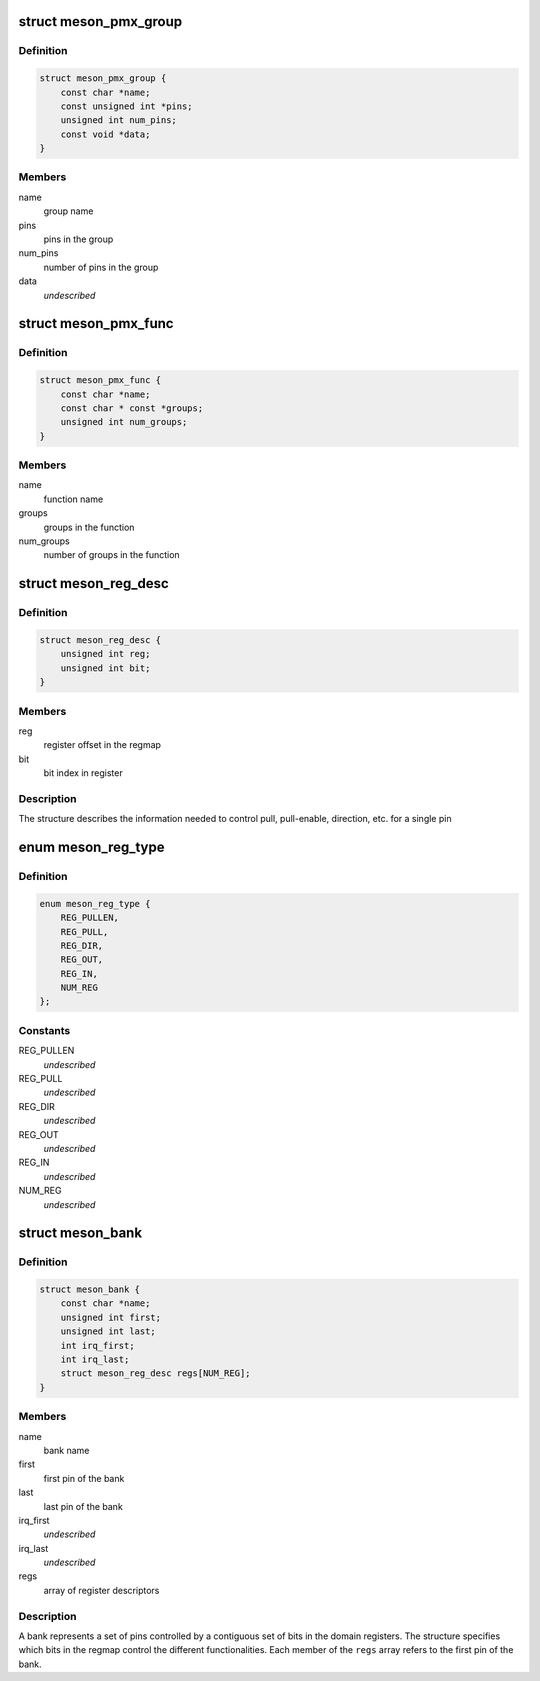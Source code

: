.. -*- coding: utf-8; mode: rst -*-
.. src-file: drivers/pinctrl/meson/pinctrl-meson.h

.. _`meson_pmx_group`:

struct meson_pmx_group
======================

.. c:type:: struct meson_pmx_group

    a pinmux group

.. _`meson_pmx_group.definition`:

Definition
----------

.. code-block:: c

    struct meson_pmx_group {
        const char *name;
        const unsigned int *pins;
        unsigned int num_pins;
        const void *data;
    }

.. _`meson_pmx_group.members`:

Members
-------

name
    group name

pins
    pins in the group

num_pins
    number of pins in the group

data
    *undescribed*

.. _`meson_pmx_func`:

struct meson_pmx_func
=====================

.. c:type:: struct meson_pmx_func

    a pinmux function

.. _`meson_pmx_func.definition`:

Definition
----------

.. code-block:: c

    struct meson_pmx_func {
        const char *name;
        const char * const *groups;
        unsigned int num_groups;
    }

.. _`meson_pmx_func.members`:

Members
-------

name
    function name

groups
    groups in the function

num_groups
    number of groups in the function

.. _`meson_reg_desc`:

struct meson_reg_desc
=====================

.. c:type:: struct meson_reg_desc

    a register descriptor

.. _`meson_reg_desc.definition`:

Definition
----------

.. code-block:: c

    struct meson_reg_desc {
        unsigned int reg;
        unsigned int bit;
    }

.. _`meson_reg_desc.members`:

Members
-------

reg
    register offset in the regmap

bit
    bit index in register

.. _`meson_reg_desc.description`:

Description
-----------

The structure describes the information needed to control pull,
pull-enable, direction, etc. for a single pin

.. _`meson_reg_type`:

enum meson_reg_type
===================

.. c:type:: enum meson_reg_type

    type of registers encoded in \ ``meson_reg_desc``\ 

.. _`meson_reg_type.definition`:

Definition
----------

.. code-block:: c

    enum meson_reg_type {
        REG_PULLEN,
        REG_PULL,
        REG_DIR,
        REG_OUT,
        REG_IN,
        NUM_REG
    };

.. _`meson_reg_type.constants`:

Constants
---------

REG_PULLEN
    *undescribed*

REG_PULL
    *undescribed*

REG_DIR
    *undescribed*

REG_OUT
    *undescribed*

REG_IN
    *undescribed*

NUM_REG
    *undescribed*

.. _`meson_bank`:

struct meson_bank
=================

.. c:type:: struct meson_bank


.. _`meson_bank.definition`:

Definition
----------

.. code-block:: c

    struct meson_bank {
        const char *name;
        unsigned int first;
        unsigned int last;
        int irq_first;
        int irq_last;
        struct meson_reg_desc regs[NUM_REG];
    }

.. _`meson_bank.members`:

Members
-------

name
    bank name

first
    first pin of the bank

last
    last pin of the bank

irq_first
    *undescribed*

irq_last
    *undescribed*

regs
    array of register descriptors

.. _`meson_bank.description`:

Description
-----------

A bank represents a set of pins controlled by a contiguous set of
bits in the domain registers. The structure specifies which bits in
the regmap control the different functionalities. Each member of
the \ ``regs``\  array refers to the first pin of the bank.

.. This file was automatic generated / don't edit.

